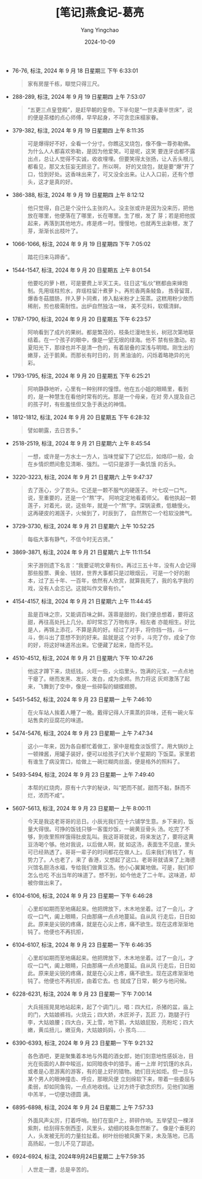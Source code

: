 :PROPERTIES:
:ID:       9a700607-a7a9-439c-9c6b-09346cf28128
:END:
#+TITLE: [笔记]燕食记-葛亮
#+AUTHOR: Yang Yingchao
#+DATE:   2024-10-09
#+OPTIONS:  ^:nil H:5 num:t toc:2 \n:nil ::t |:t -:t f:t *:t tex:t d:(HIDE) tags:not-in-toc
#+STARTUP:   oddeven lognotestate
#+SEQ_TODO: TODO(t) INPROGRESS(i) WAITING(w@) | DONE(d) CANCELED(c@)
#+LANGUAGE: en
#+TAGS:     noexport(n)
#+EXCLUDE_TAGS: noexport
#+FILETAGS: :yanshiji:note:ireader:

- 76-76, 标注, 2024 年 9 月 18 日星期三 下午 6:33:01
  # note_md5: 04c5f7b8f3664d4cca9be2e18da6c3b3
  #+BEGIN_QUOTE
  家有房屋千栋，瞓觉只得三尺。
  #+END_QUOTE

- 288-289, 标注, 2024 年 9 月 19 日星期四 上午 7:53:07
  # note_md5: 6b8332e2e683f10d56955186166b7c35
  #+BEGIN_QUOTE
  “五更三点皇登殿”，是赶早朝的皇帝。下半句是“一世夫妻半世床”，说的便是茶楼的点心师傅，早早起身，不可贪恋床榻家眷。
  #+END_QUOTE

- 379-382, 标注, 2024 年 9 月 19 日星期四 上午 8:11:35
  # note_md5: bd26deb3a69798e470b6d944d8e7fdb0
  #+BEGIN_QUOTE
  可是爆得好不好，全看一个分寸。你瞧这叉烧包，像不像一尊弥勒佛。为什么人人都喜欢弥勒，是因为他爱笑。可是呢，这笑
  要连牙齿都不露出点，总让人觉得不实诚，收收埋埋。但要笑得太张扬，让人舌头根儿都看见，那又太狂妄无顾忌了。所以啊，
  好的叉烧包，就是要“爆”开了口，恰到好处。这香味出来了，可又没全出来。让人入口前，还有个想头，这才是真的好。
  #+END_QUOTE

- 386-388, 标注, 2024 年 9 月 19 日星期四 上午 8:12:12
  # note_md5: b405b5fc39c2a57ac6f929b883fcd712
  #+BEGIN_QUOTE
  他只觉得，自己是个没什么主张的人。没主张或许是因为没来历，把他放在哪里，他便落在了哪里，长在哪里。生了根，发了
  芽；若是把他拔起来，再落到其他地方。疼是疼一时。慢慢地，也就再生出新根，发了芽，渐渐长出枝叶了。
  #+END_QUOTE

- 1066-1066, 标注, 2024 年 9 月 19 日星期四 下午 7:05:02
  # note_md5: 6a9400a5795eaacb20145a6a20725df8
  #+BEGIN_QUOTE
  踏花归来马蹄香”。
  #+END_QUOTE

- 1544-1547, 标注, 2024 年 9 月 20 日星期五 上午 8:01:54
  # note_md5: 13b72eb603749732020e44651a45721c
  #+BEGIN_QUOTE
  他要吃的萝卜糕，可是要费上半天工夫。往日这“私伙”糕都由来婶炮制。先用瑶柱煎水，弃瑶柱留汁煮萝卜。再煎香两条鲮鱼，
  拣骨留茸，爆香冬菇腊肠，拌入萝卜同煮，掺入黏米粉才上笼蒸。这糕用粉少故而稀削，煎也极需耐性。出炉自然独沽一味，
  美不见料，软糯清鲜。
  #+END_QUOTE

- 1787-1790, 标注, 2024 年 9 月 20 日星期五 下午 6:23:57
  # note_md5: 136c9da4b12e54a143db68c3a58d3ddf
  #+BEGIN_QUOTE
  阿响看到了成片的果树。都是繁茂的，枝条烂漫地生长，树冠次第地联结着。在一个孩子的眼中，像是一望无垠的绿海。他不
  禁有些激动。初夏阳光下，那绿也并不是清一色的，有着层叠的深浅与明暗。刚生出的嫩芽，近于鹅黄。而那长有时日的，则
  黑油油的，闪烁着略艳异的光彩。
  #+END_QUOTE

- 1793-1795, 标注, 2024 年 9 月 20 日星期五 下午 6:25:21
  # note_md5: bb94a3af4be54181d67ac3d35ec141be
  #+BEGIN_QUOTE
  阿响静静地听，心里有一种别样的憧憬。他在五小姐的眼睛里，看到的，是一种慧生在看他时常有的光。那是一个母亲，在对
  旁人提及自己的孩子时，有些羞怯但又急于表达的神情。
  #+END_QUOTE

- 1812-1812, 标注, 2024 年 9 月 20 日星期五 下午 6:28:32
  # note_md5: 2a27b863a71429b29f045b9679e8b830
  #+BEGIN_QUOTE
  譬如朝露，去日苦多。”
  #+END_QUOTE

- 2518-2519, 标注, 2024 年 9 月 21 日星期六 上午 8:45:54
  # note_md5: eab442ac66285c1859ebf9a4ccdd2842
  #+BEGIN_QUOTE
  一想，或许是一方水土一方人，当味觉留下了记忆后，如烙印一般，会在乡情炽燃间愈见清晰、强烈。一切只是源于一条饥饿
  的舌头。
  #+END_QUOTE

- 3220-3223, 标注, 2024 年 9 月 21 日星期六 上午 9:47:37
  # note_md5: 0ecd2199b75eb8b919e8b8c5d220298c
  #+BEGIN_QUOTE
  去了莲心，少了苦头。它还是一颗不服气的硬莲子。 叶七叹一口气，说，至重要的，还是一个“熬”字。 阿响定定地看着师父。
  看他执起一颗莲子，对着光，说，这些年，就是一个“熬”字。深锅滚煮，低糖慢火。这再硬皮的湘莲子，火候到了，时辰到了，
  自然熬它一个稔软没脾气。
  #+END_QUOTE

- 3729-3730, 标注, 2024 年 9 月 21 日星期六 上午 10:52:25
  # note_md5: 1462392b0317af26c9bfad468d689c32
  #+BEGIN_QUOTE
  每临大事有静气，不信今时无古贤。”
  #+END_QUOTE

- 3869-3871, 标注, 2024 年 9 月 21 日星期六 上午 11:11:54
  # note_md5: d4cfd836520d390fd8df5c5dd20d602d
  #+BEGIN_QUOTE
  宋子游则遗下名言：“我要证明文章有价。再过三五十年，没有人会记得那些股票、黄金、钱财，世界大事都只是过眼烟云，
  可是一个好的剧本，过了五十年、一百年，依然有人欣赏，就算我死了，我的名字我的戏，没有人会忘记。这就叫作文章有价。”
  #+END_QUOTE

- 4154-4157, 标注, 2024 年 9 月 21 日星期六 上午 11:44:45
  # note_md5: 7198072453085e57ba364f8063bc2bd4
  #+BEGIN_QUOTE
  盐是百味之宗，又能调百味之鲜。莲蓉是甜的，我们便总想着，要将这甜，再往高处托上几分。却时常忘了万物有序，相左者
  亦能相生。好比是人，再锦上添花，不算是真的好。经过了对手，将你挡一挡，斗一斗，倒斗出了意想不到的好来。盐就是这
  个对手，斗完了你，成全了你的好，将这好味道吊出来。它便藏了起来，隐而不见。
  #+END_QUOTE

- 4510-4512, 标注, 2024 年 9 月 21 日星期六 下午 10:47:26
  # note_md5: aaad85f8ac5243fdf71207c64700e849
  #+BEGIN_QUOTE
  他这才蹲下来，烧纸钱。火旺一些，火焰里头，饱满的元宝，一点点地干瘪了。继而发黑、发灰、发白，成为余烬。热力将这
  灰烬激荡了起来，飞舞到了空中，像是一些碎裂的蝴蝶翅膀。
  #+END_QUOTE

- 5451-5452, 标注, 2024 年 9 月 23 日星期一 上午 7:46:10
  # note_md5: bc14ed54bf884bc4d871f4dc3da9aa92
  #+BEGIN_QUOTE
  在火车站人挨着人睡了一晚。戴得记得人汗熏蒸的异味，还有一碗火车站售卖的豆腐花的味道。
  #+END_QUOTE

- 5474-5476, 标注, 2024 年 9 月 23 日星期一 上午 7:47:34
  # note_md5: 4a8900a4e4e35f591a56fd7e22a90fce
  #+BEGIN_QUOTE
  这小一年来，因为各自都忙着做工，家中是粗食淡饭惯了。用大锅炒上一顿辣酱，用罐子装好，便可以给孩子们大半个星期的
  下饭菜。家里若有谁生了病没胃口，给做上一碗烂糊肉丝面，便是格外的照料了。
  #+END_QUOTE

- 5493-5494, 标注, 2024 年 9 月 23 日星期一 上午 7:49:40
  # note_md5: d5e9e0a909ffcf6337c3dd42a28421b8
  #+BEGIN_QUOTE
  本帮的红烧肉，原有十六字的秘诀，叫“肥而不腻，甜而不黏，酥而不烂，浓而不咸”。
  #+END_QUOTE

- 5607-5613, 标注, 2024 年 9 月 23 日星期一 上午 8:00:11
  # note_md5: df1446c734522463a7b7d591130ae51f
  #+BEGIN_QUOTE
  今天是我这老哥哥的忌日。小辰光我们在十六铺学生意。乡下来的，饭量大得很。可挣的饭钱只够一客蛋炒饭，一碗黄豆骨头
  汤。吃完了不够，到夜里照样饿得肚皮乱叫。我这哥哥就说，将来发达了，要将这黄豆汤喝个够。他对我说，以后做人啊，就
  如这汤，表面生不见底，里头可已经熟透了。哥哥一辈子的时间都花在做人上。后来我们有钱了，有势力了。人也老了，来了
  香港，又想起了这口。老哥哥就请来了上海德兴馆名厨汤水福，专给我们做黄豆汤。他小心翼翼地做。可是，我们却怎么也吃
  不出当年的味道了。想不到，如今他走了二十年。这味道，却被你做出来了。
  #+END_QUOTE

- 6104-6106, 标注, 2024 年 9 月 23 日星期一 下午 6:46:28
  # note_md5: a4914b410bf37e6c2e10933c6b120e88
  #+BEGIN_QUOTE
  心里却如期而至地痛起来。他把牌放下，木木地坐着。过了一会儿，才叹一口气，阖上眼睛，只由那痛一点点地蔓延。自从凤
  行走后，日日如此。原来是尖锐的疼痛，就是在心尖上疼，痛不欲生。现在这疼渐渐地钝了。他便也不再抗拒，
  #+END_QUOTE

- 6104-6107, 标注, 2024 年 9 月 23 日星期一 下午 6:46:35
  # note_md5: 71a05ce318bd3bd5fdc83fe36361dee1
  #+BEGIN_QUOTE
  心里却如期而至地痛起来。他把牌放下，木木地坐着。过了一会儿，才叹一口气，阖上眼睛，只由那痛一点点地蔓延。自从凤
  行走后，日日如此。原来是尖锐的疼痛，就是在心尖上疼，痛不欲生。现在这疼渐渐地钝了。他便也不再抗拒，由着它去。也
  就成了日常，朝夕与他问候。
  #+END_QUOTE

- 6228-6231, 标注, 2024 年 9 月 23 日星期一 下午 7:00:14
  # note_md5: d7778b4472a8e38a8de1c2c7f6708062
  #+BEGIN_QUOTE
  大兵摇摇晃晃地站起来，起了个调门儿，唱：四大红，杀猪的盆，庙上的门，大姑娘裤裆，火烧云；四大娇，木匠斧子，瓦匠
  刀，跑腿子行李，大姑娘腰；四大白，天上雪，地下鹅，大姑娘屁股，亮粉坨；四大嫩，黄瓜扭儿，嫩豆角，大姑娘妈妈，小
  孩鸟……
  #+END_QUOTE

- 6390-6393, 标注, 2024 年 9 月 23 日星期一 下午 9:21:32
  # note_md5: 9f4ead9ef86e40c56a3dfa02eac6750e
  #+BEGIN_QUOTE
  各色酒吧，更是聚集着本地与外籍的酒女郎，她们刻意地性感妖冶，目光在街面的人群中睃巡，如同暗夜中的猎手。甫一上岸
  时饥馑的水兵，或者是心思游离的游客，有的是上好的猎物。她们目光如炬。但一旦与某个男人的眼神撞击、呼应，那眼风便
  立刻绵软下来，带着一些委屈与柔弱，却如同鱼钩，一点点地收线。让对方终于欲念炽烈，见他们如圈中羔羊，一切便功德圆
  满。
  #+END_QUOTE

- 6895-6898, 标注, 2024 年 9 月 24 日星期二 上午 7:57:33
  # note_md5: 080f5bd3dace5dba5dc99d8243ae0f66
  #+BEGIN_QUOTE
  外面风声尖厉，打着呼哨。拍打在窗户上，砰砰作响。五举望见一棵洋紫荆，给刮得东倒西歪，风里头，幼细的枝条忽然断了。
  像是个垂死的人，头发被无形的力量拉扯着。树叶纷纷被风撕下来，未及落地，已高高扬起，一忽儿不见了踪迹。
  #+END_QUOTE

- 6924-6924, 标注, 2024年9月24日星期二 上午7:59:35
  # note_md5: 5cd16e346713c2a9841ff07f796dabed
  #+BEGIN_QUOTE
  人世走一遭，总是辛苦的。
  #+END_QUOTE
